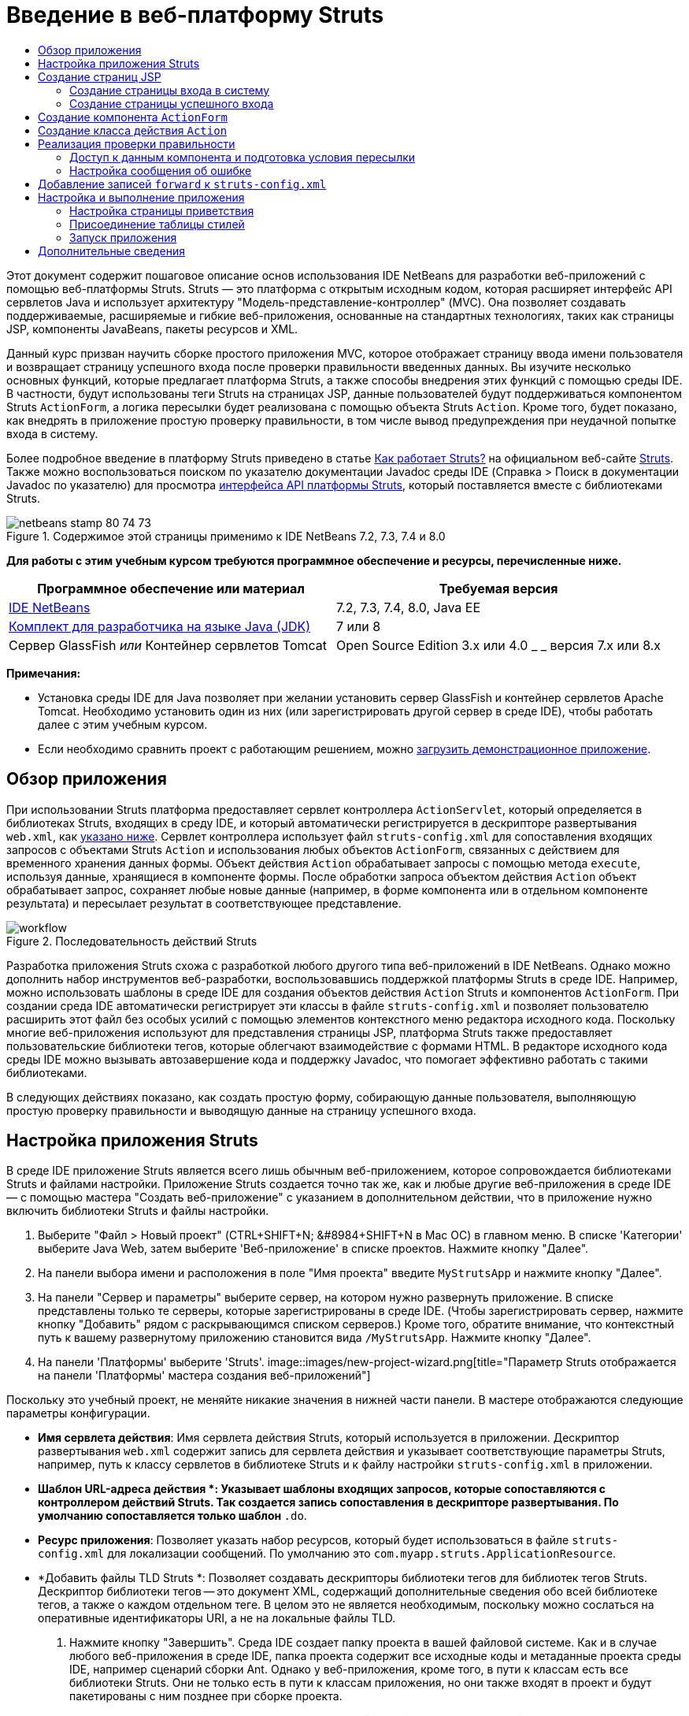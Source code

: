 // 
//     Licensed to the Apache Software Foundation (ASF) under one
//     or more contributor license agreements.  See the NOTICE file
//     distributed with this work for additional information
//     regarding copyright ownership.  The ASF licenses this file
//     to you under the Apache License, Version 2.0 (the
//     "License"); you may not use this file except in compliance
//     with the License.  You may obtain a copy of the License at
// 
//       http://www.apache.org/licenses/LICENSE-2.0
// 
//     Unless required by applicable law or agreed to in writing,
//     software distributed under the License is distributed on an
//     "AS IS" BASIS, WITHOUT WARRANTIES OR CONDITIONS OF ANY
//     KIND, either express or implied.  See the License for the
//     specific language governing permissions and limitations
//     under the License.
//

= Введение в веб-платформу Struts
:jbake-type: tutorial
:jbake-tags: tutorials 
:jbake-status: published
:syntax: true
:toc: left
:toc-title:
:description: Введение в веб-платформу Struts - Apache NetBeans
:keywords: Apache NetBeans, Tutorials, Введение в веб-платформу Struts

Этот документ содержит пошаговое описание основ использования IDE NetBeans для разработки веб-приложений с помощью веб-платформы Struts. Struts — это платформа с открытым исходным кодом, которая расширяет интерфейс API сервлетов Java и использует архитектуру "Модель-представление-контроллер" (MVC). Она позволяет создавать поддерживаемые, расширяемые и гибкие веб-приложения, основанные на стандартных технологиях, таких как страницы JSP, компоненты JavaBeans, пакеты ресурсов и XML.

Данный курс призван научить сборке простого приложения MVC, которое отображает страницу ввода имени пользователя и возвращает страницу успешного входа после проверки правильности введенных данных. Вы изучите несколько основных функций, которые предлагает платформа Struts, а также способы внедрения этих функций с помощью среды IDE. В частности, будут использованы теги Struts на страницах JSP, данные пользователей будут поддерживаться компонентом Struts `ActionForm`, а логика пересылки будет реализована с помощью объекта Struts `Action`. Кроме того, будет показано, как внедрять в приложение простую проверку правильности, в том числе вывод предупреждения при неудачной попытке входа в систему.

Более подробное введение в платформу Struts приведено в статье link:http://struts.apache.org/struts-action/faqs/works.html[+Как работает Struts?+] на официальном веб-сайте link:http://struts.apache.org/[+Struts+]. Также можно воспользоваться поиском по указателю документации Javadoc среды IDE (Справка > Поиск в документации Javadoc по указателю) для просмотра link:http://struts.apache.org/release/1.3.x/apidocs/index.html[+интерфейса API платформы Struts+], который поставляется вместе с библиотеками Struts.


image::images/netbeans-stamp-80-74-73.png[title="Содержимое этой страницы применимо к IDE NetBeans 7.2, 7.3, 7.4 и 8.0"]


*Для работы с этим учебным курсом требуются программное обеспечение и ресурсы, перечисленные ниже.*

|===
|Программное обеспечение или материал |Требуемая версия 

|link:https://netbeans.org/downloads/index.html[+IDE NetBeans+] |7.2, 7.3, 7.4, 8.0, Java EE 

|link:http://www.oracle.com/technetwork/java/javase/downloads/index.html[+Комплект для разработчика на языке Java (JDK)+] |7 или 8 

|Сервер GlassFish 
_или_ 
Контейнер сервлетов Tomcat |Open Source Edition 3.x или 4.0 
_ _ 
версия 7.x или 8.x 
|===

*Примечания:*

* Установка среды IDE для Java позволяет при желании установить сервер GlassFish и контейнер сервлетов Apache Tomcat. Необходимо установить один из них (или зарегистрировать другой сервер в среде IDE), чтобы работать далее с этим учебным курсом.
* Если необходимо сравнить проект с работающим решением, можно link:https://netbeans.org/projects/samples/downloads/download/Samples%252FJava%2520Web%252FMyStrutsApp.zip[+загрузить демонстрационное приложение+].


== Обзор приложения

При использовании Struts платформа предоставляет сервлет контроллера `ActionServlet`, который определяется в библиотеках Struts, входящих в среду IDE, и который автоматически регистрируется в дескрипторе развертывания `web.xml`, как <<controllerServlet,указано ниже>>. Сервлет контроллера использует файл `struts-config.xml` для сопоставления входящих запросов с объектами Struts `Action` и использования любых объектов `ActionForm`, связанных с действием для временного хранения данных формы. Объект действия `Action` обрабатывает запросы с помощью метода `execute`, используя данные, хранящиеся в компоненте формы. После обработки запроса объектом действия `Action` объект обрабатывает запрос, сохраняет любые новые данные (например, в форме компонента или в отдельном компоненте результата) и пересылает результат в соответствующее представление.

image::images/workflow.png[title="Последовательность действий Struts"]

Разработка приложения Struts схожа с разработкой любого другого типа веб-приложений в IDE NetBeans. Однако можно дополнить набор инструментов веб-разработки, воспользовавшись поддержкой платформы Struts в среде IDE. Например, можно использовать шаблоны в среде IDE для создания объектов действия `Action` Struts и компонентов `ActionForm`. При создании среда IDE автоматически регистрирует эти классы в файле `struts-config.xml` и позволяет пользователю расширить этот файл без особых усилий с помощью элементов контекстного меню редактора исходного кода. Поскольку многие веб-приложения используют для представления страницы JSP, платформа Struts также предоставляет пользовательские библиотеки тегов, которые облегчают взаимодействие с формами HTML. В редакторе исходного кода среды IDE можно вызывать автозавершение кода и поддержку Javadoc, что помогает эффективно работать с такими библиотеками.

В следующих действиях показано, как создать простую форму, собирающую данные пользователя, выполняющую простую проверку правильности и выводящую данные на страницу успешного входа.


== Настройка приложения Struts

В среде IDE приложение Struts является всего лишь обычным веб-приложением, которое сопровождается библиотеками Struts и файлами настройки. Приложение Struts создается точно так же, как и любые другие веб-приложения в среде IDE — с помощью мастера "Создать веб-приложение" с указанием в дополнительном действии, что в приложение нужно включить библиотеки Struts и файлы настройки.

1. Выберите "Файл > Новый проект" (CTRL+SHIFT+N; &amp;#8984+SHIFT+N в Mac ОС) в главном меню. В списке 'Категории' выберите Java Web, затем выберите 'Веб-приложение' в списке проектов. Нажмите кнопку "Далее".
2. На панели выбора имени и расположения в поле "Имя проекта" введите `MyStrutsApp` и нажмите кнопку "Далее".
3. На панели "Сервер и параметры" выберите сервер, на котором нужно развернуть приложение. В списке представлены только те серверы, которые зарегистрированы в среде IDE. (Чтобы зарегистрировать сервер, нажмите кнопку "Добавить" рядом с раскрывающимся списком серверов.) Кроме того, обратите внимание, что контекстный путь к вашему развернутому приложению становится вида `/MyStrutsApp`. Нажмите кнопку "Далее".
4. На панели 'Платформы' выберите 'Struts'. 
image::images/new-project-wizard.png[title="Параметр Struts отображается на панели 'Платформы' мастера создания веб-приложений"]

Поскольку это учебный проект, не меняйте никакие значения в нижней части панели. В мастере отображаются следующие параметры конфигурации.

* *Имя сервлета действия*: Имя сервлета действия Struts, который используется в приложении. Дескриптор развертывания `web.xml` содержит запись для сервлета действия и указывает соответствующие параметры Struts, например, путь к классу сервлетов в библиотеке Struts и к файлу настройки `struts-config.xml` в приложении.
* *Шаблон URL-адреса действия *: Указывает шаблоны входящих запросов, которые сопоставляются с контроллером действий Struts. Так создается запись сопоставления в дескрипторе развертывания. По умолчанию сопоставляется только шаблон `*.do`.
* *Ресурс приложения*: Позволяет указать набор ресурсов, который будет использоваться в файле `struts-config.xml` для локализации сообщений. По умолчанию это `com.myapp.struts.ApplicationResource`.
* *Добавить файлы TLD Struts *: Позволяет создавать дескрипторы библиотеки тегов для библиотек тегов Struts. Дескриптор библиотеки тегов -- это документ XML, содержащий дополнительные сведения обо всей библиотеке тегов, а также о каждом отдельном теге. В целом это не является необходимым, поскольку можно сослаться на оперативные идентификаторы URI, а не на локальные файлы TLD.
5. Нажмите кнопку "Завершить". Среда IDE создает папку проекта в вашей файловой системе. Как и в случае любого веб-приложения в среде IDE, папка проекта содержит все исходные коды и метаданные проекта среды IDE, например сценарий сборки Ant. Однако у веб-приложения, кроме того, в пути к классам есть все библиотеки Struts. Они не только есть в пути к классам приложения, но они также входят в проект и будут пакетированы с ним позднее при сборке проекта.

Проект откроется в среде IDE. Окно "Проекты" является основной точкой входа исходных файлов проекта. Показано логическое представление важного содержимого проекта. Например, если раскрыть несколько узлов в новом проекте, они могут выглядеть следующим образом:

image::images/proj-window-init.png[title="В окне 'Проекты' отображается проект MyStrutsApp"]

*Примечание. *Используйте окно 'Файлы' (Window> 'Файлы'), чтобы просмотреть все содержимое проекта в представлении на основе каталогов.

Файлы настройки Struts, а также дескриптор развертывания приложения удобно расположены в папке файлов настройки. Откройте дескриптор развертывания (двойным щелчком узла файла `web.xml`, чтобы отобразить его в редакторе исходного кода). Для выполнения обработки в среде Struts для сервлета контроллера Struts предусмотрено сопоставление.


[source,xml]
----

<servlet>
    <servlet-name>action</servlet-name>
    <servlet-class>org.apache.struts.action.ActionServlet</servlet-class>
    <init-param>
        <param-name>config</param-name>
        <param-value>/WEB-INF/struts-config.xml</param-value>
    </init-param>
    <init-param>
        <param-name>debug</param-name>
        <param-value>2</param-value>
    </init-param>
    <init-param>
       <param-name>detail</param-name>
       <param-value>2</param-value>
    </init-param>
    <load-on-startup>2</load-on-startup>
</servlet>
<servlet-mapping>
    <servlet-name>action</servlet-name>
    <url-pattern>*.do</url-pattern>
</servlet-mapping>
----

В приведенном выше примере контроллер Struts называется `action` и определяется в библиотеке Struts (`org.apache.struts.action.ActionServlet`). Он настроен на обработку всех запросов, которые удовлетворяют сопоставлению `*.do`. Кроме того, параметры инициализации сервлета указаны с помощью файла `struts-config.xml`, который также содержится в папке `WEB-INF`.


== Создание страниц JSP

Для начала создайте две страницы JSP для приложения. Первая отображает форму. Вторая — это представление, которое возвращается при успешном входе в систему.

* <<login,Создание страницы входа>>
* <<success,Создание страницы успешного входа>>


=== Создание страницы входа в систему

1. Щелкните правой кнопкой мыши узел проекта `MyStrutsApp`, выберите пункт "Создать" > "JSP" и назовите новый файл `login` Нажмите кнопку "Завершить". Файл `login.jsp` откроется в редакторе исходного кода.
2. В редакторе исходного кода измените содержимое тегов `<title>` и `<h1>` (или `<h2>`, в зависимости от используемой версии среды IDE) на `Форма входа в систему`.
3. Добавьте следующие две директивы библиотеки тегов к началу файла:

[source,java]
----

<%@ taglib uri="http://struts.apache.org/tags-bean" prefix="bean" %>
<%@ taglib uri="http://struts.apache.org/tags-html" prefix="html" %>
----

Многие веб-приложения используют страницы JSP для представлений в парадигме MVC, поэтому платформа Struts предоставляет пользовательские библиотеки тегов, которые помогают взаимодействовать с формами HTML. Их можно легко применить к файлу JSP при помощи поддержки автозавершения кода в среде IDE. При вводе текста в редактор исходного кода среда IDE предлагает автозавершение кода для тегов Struts, а также документацию Javadoc по Struts. Автозавершение кода можно также инициировать вручную с помощью сочетания клавиш Ctrl-Space:

image::images/code-completion.png[title="Функция автозавершения кода и Javadoc предоставлены для тегов Struts"]

Библиотека тегов компонента link:http://struts.apache.org/release/1.3.x/struts-taglib/dev_bean.html[+bean taglib+] содержит различные теги, которые можно использовать при ассоциировании компонента формы (например, компонента `ActionForm`) с данными, получаемыми с формы. link:http://struts.apache.org/release/1.3.x/struts-taglib/dev_html.html[+Библиотека тегов html+] предлагает интерфейс между представлением и другими компонентами, необходимыми в веб-приложении. Например, ниже можно заменить обычные теги HTML `form` тегами Struts `<html:form>`. Благодаря этому, например, сервер ищет или создает объект компонента, соответствующий значению, указанному для элемента `action` в `html:form`.

4. Ниже тегов `<h1>` или `<h2>` добавьте следующее:

[source,xml]
----

<html:form action="/login">

   <html:submit value="Login" />

</html:form>
----

При завершении ввода текста в редакторе исходного кода можно дополнительно упорядочить код, щелкнув правой кнопкой мыши и выбрав 'Формат' (Alt-Shift-F).

5. В окне "Палитра" ("Окно" > "Палитра") в правой области среды IDE перетащите элемент "Таблица" из раздела HTML в точку чуть выше строки `<html:submit value="Login" />`. Отобразится диалоговое окно вставки таблицы. Укажите число строк — `3`, столбцов — `2` и оставьте все остальные значения — `0`. Позднее в этом учебном курсе вы сможете добавить <<style,таблицу стилей>> для изменения отображения таблицы. 
image::images/insert-table.png[title="На палитре предоставлено диалоговое окно для простых в использовании шаблонов кода"] 
Нажмите кнопку "ОК", а затем при желании переформатируйте код (Alt-Shift-F). Форма в файле `login.jsp` теперь выглядит таким образом:

[source,xml]
----

<html:form action="/login">
    <table border="0">
        <thead>
            <tr>
                <th></th>
                <th></th>
            </tr>
        </thead>
        <tbody>
            <tr>
                <td></td>
                <td></td>
            </tr>
            <tr>
                <td></td>
                <td></td>
            </tr>
            <tr>
                <td></td>
                <td></td>
            </tr>
        </tbody>
    </table>

    <html:submit value="Login" />

</html:form>
----

*Примечание. *Строку таблицы `<thead>` можно безопасно удалить, поскольку она не используется в этом учебном курсе.

6. В первой строке таблицы введите следующее (изменения указаны *жирным шрифтом*):

[source,xml]
----

<tr>
    <td>*Enter your name:*</td>
    <td>*<html:text property="name" />*</td>
</tr>
----
7. Во второй строке таблицы введите следующее (изменения указаны *жирным шрифтом*):

[source,xml]
----

<tr>
    <td>*Enter your email:*</td>
    <td>*<html:text property="email" />*</td>
</tr>
----
Элемент `html:text` позволяет соотносить поля ввода из формы со свойствами в компоненте формы, который будет создан на следующем шаге. Так, например, значение элемента `property` должно соответствовать полю, объявленному в компоненте формы, связанном с этой формой.
8. Переместите элемент <html:submit value="Login" /> во второй столбец третьей строки таблицы, чтобы третья строка таблицы выглядела следующим образом (изменения выделены *жирным шрифтом*):

[source,xml]
----

<tr>
    <td></td>
    <td>*<html:submit value="Login" />*</td>
</tr>
----

На этом этапе форма входа в систему должна выглядеть следующим образом:


[source,xml]
----

<html:form action="/login">
    <table border="0">
        <tbody>
            <tr>
                <td>Enter your name:</td>
                <td><html:text property="name" /></td>
            </tr>
            <tr>
                <td>Enter your email:</td>
                <td><html:text property="email" /></td>
            </tr>
            <tr>
                <td></td>
                <td><html:submit value="Login" /></td>
            </tr>
        </tbody>
    </table>
</html:form>
----


=== Создание страницы успешного входа

1. Щелкните правой кнопкой мыши узел проекта `MyStrutsApp`, выберите пункт "Создать" > "JSP" и назовите новый файл `success`. В поле "Папка" щелкните соответствующую кнопку "Обзор" и выберите в диалоговом окне пункт `WEB-INF`. Нажмите кнопку "Выбрать папку", чтобы в поле "Папка" появилось значение WEB-INF. Любые файлы, содержащиеся в папке WEB-INF, не доступны напрямую для клиентских запросов. Чтобы файл `success.jsp` отображался надлежащим образом, он должен содержать обработанные данные. Нажмите кнопку "Завершить".
2. В редакторе исходного кода измените содержание вновь созданной страницы на следующее:

[source,html]
----

<head>
    <meta http-equiv="Content-Type" content="text/html; charset=UTF-8">
    <title>Login Success</title>
</head>
<body>
    <h1>Congratulations!</h1>

    <p>You have successfully logged in.</p>

    <p>Your name is: .</p>

    <p>Your email address is: .</p>
</body>
----
3. Добавьте директиву link:http://struts.apache.org/release/1.3.x/struts-taglib/dev_bean.html[+bean taglib+] к верхней части файла:

[source,java]
----

<%@ taglib uri="http://struts.apache.org/tags-bean" prefix="bean" %>

----
4. Добавьте следующие теги `<bean:write>` (изменения выделены *жирным шрифтом*):

[source,html]
----

<p>Your name is: *<bean:write name="LoginForm" property="name" />*.</p>

<p>Your email address is: *<bean:write name="LoginForm" property="email" />*.</p>

----
Задействовав теги `<bean:write>`, вы используете библиотеку тегов компонента для поиска компонента `ActionForm`, который нужно создать, и для отображения данных пользователя, сохраненных в `name` и `email`.


== Создание компонента `ActionForm`

Компонент Struts `ActionForm` используется для сохранения данных между запросами. Например, если пользователь отправляет форму, то данные временно сохраняются в компоненте формы, чтобы они могли быть либо заново отображены в странице формы (если данные введены в неправильном формате или если вход в систему выполнен неуспешно) или отображаются на странице успешного входа в систему (если данные проходят проверку правильности).

1. Щелкните правой кнопкой мыши проект `MyStrutsApp` и выберите пункт "Создать" > "Другое". В разделе "Категории" выберите пункт Struts, а затем в поле "Типы файлов" выберите "Компонент Struts ActionForm". Нажмите кнопку "Далее".
2. Введите `LoginForm` в поле имени класса. Затем выберите `com.myapp.struts` в раскрывающемся списке "Пакет" и нажмите кнопку "Готово".

Среда IDE создает компонент `LoginForm` и открывает его в редакторе исходного кода. По умолчанию среда IDE создает его со строкой `String` с именем `name` и целым числом `int` с именем `number`. Для обоих полей есть определенные методы доступа. Также среда IDE добавляет объявление компонента к файлу `struts-config.xml`. Если открыть файл `struts-config.xml` в редакторе исходного кода, то можно увидеть следующее объявление, добавленное мастером:


[source,xml]
----

<form-beans>
    *<form-bean name="LoginForm" type="com.myapp.struts.LoginForm" />*
</form-beans>

----

Среда IDE обеспечивает поддержку переходов в файле `struts-config.xml`. Удерживая клавишу Ctrl, наведите указатель мыши на полное имя класса компонента `LoginForm`. Имя становится ссылкой, что позволяет перейти прямо к классу в редакторе исходного кода.

image::images/navigation-support.png[title="Поддержка переходов предоставлена в struts-config.xml"]
3. В компоненте `LoginForm` в редакторе исходного кода создайте поля и сопутствующие методы доступа, соответствующие полям текстового ввода `name` и `email`, созданным в файле `login.jsp`. Поскольку поле `name` уже создано в скелете `LoginForm`, нужно реализовать только поле `email`.

Добавьте следующее объявление ниже поля `name` (изменения выделены *жирным шрифтом*):


[source,java]
----

private String name;
*private String email;*
----

Чтобы создать методы доступа, наведите курсор на `email` и нажмите сочетание клавиш Alt-Insert.

image::images/create-accessors.png[title="Меню 'Вставить код' отображается при нажатии Ctrl-I в редакторе исходного кода"]

Выберите пункт "Методы получения и установки", а затем в появившемся диалоговом окне выберите `email : String` и нажмите кнопку "Создать". Для поля `email` создаются методы доступа.

*Примечание *. Можно удалить методы declaration и accessor для `number`, поскольку они не используются в этом учебном курсе.


== Создание класса действия `Action`

Класс действия `Action` содержит бизнес-логику в приложении. При получении данных из формы именно метод `execute` в объекте `Action` обрабатывает данные и определяет, в какое представление переслать обработанные данные. Поскольку класс `Action` входит в состав платформы Struts, IDE NetBeans содержит мастер.

1. В окне 'Проекты' щелкните правой кнопкой мыши узел проекта `MyStrutsApp` и выберите 'Создать' > 'Другие'. Из категории Struts выберите пункт Struts Action и нажмите кнопку "Далее".
2. На панели "Имя и расположение" измените имя на `LoginAction`.
3. Выберите `com.myapp.struts` в раскрывающемся списке "Пакет".
4. Введите `/login` в пути действия. Значение должно соответствовать значению, указанному для атрибута `action` в тегах `<html:form>` в файле `login.jsp`. Выставьте параметры, как указано на снимке экрана ниже, а затем нажмите кнопку "Далее". 
image::images/new-struts-action.png[title="Мастер создания действий Struts"]
5. В третьем действии этого мастера предоставляется возможность ассоциировать класс `Action` с компонентом формы. Обратите внимание, что ранее созданный компонент `LoginForm` указан как вариант для пункта "Имя компонента ActionForm". Внесите на панель следующие изменения:
* Удалите прямую косую черту из поля "Входной ресурс"
* Укажите область запроса (Сеанс — это область запроса по умолчанию в платформе Struts.)
* Снимите флажок "Проверить компонент ActionForm"
Нажмите кнопку "Завершить". Создается класс `LoginAction`, и файл открывается в редакторе исходного кода. Также обратите внимание, что следующая запись `action` добавляется к файлу `struts-config.xml`:

[source,xml]
----

<action-mappings>
    *<action name="LoginForm" path="/login" scope="request" type="com.myapp.struts.LoginAction" validate="false"/>*
    <action path="/Welcome" forward="/welcomeStruts.jsp"/>
</action-mappings>
----
Атрибуты `name` и `scope` относятся к компоненту формы, связанному с действием. В частности, когда входящий запрос соответствует выражению `/login`, платформа Struts автоматически создает объект `LoginForm` и населяет его данными формы, которые были отправлены в запросе. Для `validate` устанавливается по умолчанию значение `true`. Благодаря этому платформа вызывает метод `validate` из компонента формы. Но соответствующий флажок в мастере снят, поскольку в следующем действии будет вручную написан код простой проверки, для которого не требуется метод `validate`.


== Реализация проверки правильности

В редакторе исходного кода пройдите по классу `LoginAction` и посмотрите на метод выполнения `execute`:


[source,java]
----

public ActionForward execute(ActionMapping mapping, ActionForm form,
    HttpServletRequest request, HttpServletResponse response)
    throws Exception {

    return mapping.findForward(SUCCESS);
}
----

Обратите внимание на определение `SUCCESS`, указанное под объявлением класса `LoginAction`:


[source,java]
----

private final static String SUCCESS = "success";
----

Сейчас метод `mapping.findForward` настроен на безусловную пересылку любого запроса в представление вывода под названием `success`. Это не очень желательно, ведь лучше сперва провести некоторую проверку входящих данных, чтобы определить, отправлять ли представление `success` или какое-то другое представление.

* <<beanData,Доступ к данным компонента и подготовка условий пересылки>>
* <<errorMsg,Настройка сообщения об ошибке>>


=== Доступ к данным компонента и подготовка условия пересылки

1. Введите следующий код в тело метода `execute`:

[source,java]
----

// extract user data
LoginForm formBean = (LoginForm)form;
String name = formBean.getName();
String email = formBean.getEmail();
----
Чтобы использовать входящие данные формы, необходимо взять аргумент `ActionForm` из `execute`и привести его к `LoginForm`, затем применить методы получения, которые уже созданы ранее.
2. Введите следующее условие для выполнения проверки входящих данных:

[source,java]
----

// perform validation
if ((name == null) ||             // name parameter does not exist
    email == null  ||             // email parameter does not exist
    name.equals("") ||            // name parameter is empty
    email.indexOf("@") == -1) {   // email lacks '@'

    return mapping.findForward(FAILURE);
}
----
На этом этапе метод `execute` должен выглядеть так:

[source,java]
----

public ActionForward execute(ActionMapping mapping, ActionForm form,
        HttpServletRequest request, HttpServletResponse response)
        throws Exception {

    // extract user data
    LoginForm formBean = (LoginForm) form;
    String name = formBean.getName();
    String email = formBean.getEmail();

    // perform validation
    if ((name == null) || // name parameter does not exist
            email == null || // email parameter does not exist
            name.equals("") || // name parameter is empty
            email.indexOf("@") == -1) {   // email lacks '@'

        return mapping.findForward(FAILURE);
    }

    return mapping.findForward(SUCCESS);
}
----
3. Добавьте объявление `FAILURE` к классу `LoginAction` (изменения выделены *жирным шрифтом*):

[source,java]
----

private final static String SUCCESS = "success";
*private final static String FAILURE = "failure";*

----

Используя вышеуказанную логику, метод `execute` пересылает запрос в представление `success`, если пользователь предоставляет данные для полей `name` и `email`, а поле электронной почты содержит знак "@". В противном случае пересылается представление `failure`. Как будет указано ниже в разделе <<forward,Добавление записей `forward` к `struts-config.xml`>>, можно указать представление `failure`, которое будет указывать на страницу формы, чтобы пользователь мог снова ввести данные в правильном формате.


=== Настройка сообщения об ошибке

Если возвращается форма входа, то будет полезно сообщить пользователю, что проверка не пройдена. Это можно сделать, добавив поле `error` к компоненту формы и соответствующий тег `<bean:write>` к форме в `login.jsp`. Наконец, в объекте `Action` укажите отображение сообщения об ошибке в случае выбора представления `failure`.

1. Откройте `LoginForm` и добавьте к классу поле `error`:

[source,java]
----

// error message
private String error;
----
2. Добавьте методы получения и установки для `error`, как <<accessors,указано выше>>.
3. Измените метод установки, чтобы он выглядел следующим образом:

[source,xml]
----

public void setError() {
    this.error =
        "<span style='color:red'>Please provide valid entries for both fields</span>";
}

----
4. Откройте `login.jsp` и внесите следующие изменения:

[source,xml]
----

<html:form action="/login">
    <table border="0">
        <tbody>
            *<tr>
                <td colspan="2">
                    <bean:write name="LoginForm" property="error" filter="false"/>
                    &amp;nbsp;</td>
            </tr>*
            <tr>
                <td>Enter your name:</td>
                <td><html:text property="name" /></td>
            </tr>

----
5. В `LoginAction` в рамках блока `if` добавьте оператор, устанавливающий сообщение об ошибке, перед пересылкой условия `failure` (изменения выделены *жирным шрифтом*):

[source,java]
----

if ((name == null) ||             // name parameter does not exist
    email == null  ||             // email parameter does not exist
    name.equals("") ||            // name parameter is empty
    email.indexOf("@") == -1) {   // email lacks '@'

    *formBean.setError();*
    return mapping.findForward(FAILURE);
}

----

Завершенный класс `LoginAction` должен теперь выглядеть следующим образом:


[source,java]
----

public class LoginAction extends org.apache.struts.action.Action {

    private final static String SUCCESS = "success";
    private final static String FAILURE = "failure";

    public ActionForward execute(ActionMapping mapping, ActionForm form,
            HttpServletRequest request, HttpServletResponse response)
            throws Exception {

        // extract user data
        LoginForm formBean = (LoginForm)form;
        String name = formBean.getName();
        String email = formBean.getEmail();

        // perform validation
        if ((name == null) ||             // name parameter does not exist
            email == null  ||             // email parameter does not exist
            name.equals("") ||            // name parameter is empty
            email.indexOf("@") == -1) {   // email lacks '@'

            formBean.setError();
            return mapping.findForward(FAILURE);
        }

        return mapping.findForward(SUCCESS);

    }
}

----


== Добавление записей `forward` к `struts-config.xml`

Чтобы приложение соответствовало страницам JSP с условиями пересылки, возвращенными методом исполнения `LoginAction` `execute`, необходимо добавить записи `forward` к файлу `struts-config.xml`.

1. Откройте `struts-config.xml` в редакторе исходного кода, щелкните правой кнопкой мыши в любом местоположении в записи `action` для `LoginForm` и выберите Struts > 'Добавить Forward'. 
image::images/add-forward.png[title="Щелкните правой кнопкой мыши и выберите Struts > 'Добавить Forward'"]
2. В диалоговом окне "Добавить Forward" введите `success` в поле "Имя пересылку". Укажите путь к файлу `success.jsp` в поле файла ресурсов (напр., `/WEB-INF/success.jsp`). Диалоговое окно должно теперь выглядеть следующим образом: 
image::images/add-forward-dialog.png[title="В диалоговом окне 'Добавить Forward' создается запись Forward в struts-config.xml"] 
Нажмите кнопку "Add". Обратите внимание, что следующая запись `forward` была добавлена к файлу `struts-config.xml` (изменения выделены *жирным шрифтом*):

[source,xml]
----

<action name="LoginForm" path="/login" scope="request" type="com.myapp.struts.LoginAction" validate="false">
    *<forward name="success" path="/WEB-INF/success.jsp"/>*
</action>

----
3. Выполните такое же действие, чтобы добавить запись пересылки для `failure`. Укажите в пути к файлу ресурсов `/login.jsp`. Следующая запись `forward` добавляется к файлу `struts-config.xml` (изменения выделены *жирным шрифтом*):

[source,java]
----

<forward name="success" path="/WEB-INF/success.jsp"/>
*<forward name="failure" path="/login.jsp"/>*

----


== Настройка и выполнение приложения

Среда IDE использует сценарий сборки Ant для сборки и выполнения вашего веб-приложения. Среда IDE создала сценарий сборки при создании проекта на основании параметров, указанных в мастере создания проекта. Перед сборкой и выполнением приложения необходимо указать для приложения точкой входа по умолчанию `login.jsp`. Можно дополнительно добавить к проекту простую таблицу стилей.

* <<welcome,Настройка страницы приветствия>>
* <<style,Присоединение таблицы стилей>>
* <<run,Выполнение приложения>>


=== Настройка страницы приветствия

1. В окне 'Проекты' дважды щелкните дескриптор развертывания `web.xml`. Перечисленные наверху редактора исходного кода вкладки предоставляют интерфейс к файлу `web.xml`. Щелкните вкладку "Страницы". В поле "Файлы приветствия" введите `login.jsp`. 
image::images/welcome-files.png[title="Графический редактор для дескриптора развертывания приложения"] 
Теперь перейдите на вкладку 'Исходный код' для просмотра файла. Обратите внимание, что `login.jsp` теперь указан в записи `welcome-file`:

[source,xml]
----

<welcome-file>login.jsp</welcome-file>

----


=== Присоединение таблицы стилей

1. Добавьте к проекту простую таблицу стилей. Это можно легко сделать, сохранив link:https://netbeans.org/files/documents/4/2228/stylesheet.css[+этот пример таблицы стилей+] на компьютер. Скопируйте файл (Ctrl-C), а затем в среде IDE выберите узел веб-страницы в окне "Проекты" и нажмите Ctrl-V). Файл добавляется к вашему проекту.
2. Свяжите таблицу стилей со страницами JSP, добавив ссылку между тегами `<head>` как в `login.jsp`, так и в `success.jsp`:

[source,java]
----

<link rel="stylesheet" type="text/css" href="stylesheet.css">

----


=== Запуск приложения

1. В окне "Проекты" щелкните правой кнопкой мыши узел проекта и выберите команду "Выполнить". Среда IDE собирает веб-приложение и развертывает его, используя сервер, указанный при создании проекта Страница `login.jsp` будет открыта и отображена в браузере. Введите какие-то данные, которые должны не пройти проверку, например, оставьте одно поле пустым или введите адрес электронной почты без знака "@": 
image::images/login-form.png[title="Форма содержит данные, которые не пройдут проверку правильности"] 

При нажатии кнопки "Вход" страница формы входа отображается заново и содержит сообщение об ошибке: 
image::images/login-form-error.png[title="Форма повторно отображается с сообщением об ошибке"] 

Попробуйте ввести данные, которые должны пройти проверку. После нажатия кнопки "Вход" вы видите страницу успешного входа: 
image::images/success-page.png[title="Отображается страница успешного завершения, на которой отображаются входные данные"]
link:/about/contact_form.html?to=3&subject=Feedback:%20Introduction%20to%20Struts[+Мы ждем ваших отзывов+]



== Дополнительные сведения

На этом завершается введение в платформу Struts в IDE NetBeans. В этом документе описывается создание простого веб-приложения MVC в IDE NetBeans с помощью платформы Struts и описывается интерфейс IDE для разработки веб-приложений. Было показано, как использовать теги Struts на страницах JSP, временно хранить данные пользователя в компоненте Struts `ActionForm` и внедрять логику пересылки с помощью объекта действия Struts `Action`. Кроме того, будет показано, как внедрять в приложение простую проверку правильности, в том числе вывод предупреждения при неудачной попытке входа в систему.

Учебные курсы на смежные темы приведены в следующих материалах:

* link:framework-adding-support.html[+Добавление поддержки веб-платформы+]. В общем руководстве описывается добавления поддержки веб-платформ к IDE NetBeans с помощью диспетчера подключаемых модулей.
* link:quickstart-webapps-spring.html[+Введение в веб-платформу Spring+]. Описываются основы использования IDE NetBeans для разработки веб-приложений с помощью платформы Spring.
* link:jsf20-intro.html[+Введение в JavaServer Faces 2.0+]. Документ с описанием способов присоединения управляемого компонента к веб-страницам и использования преимуществ шаблонов Facelets.
